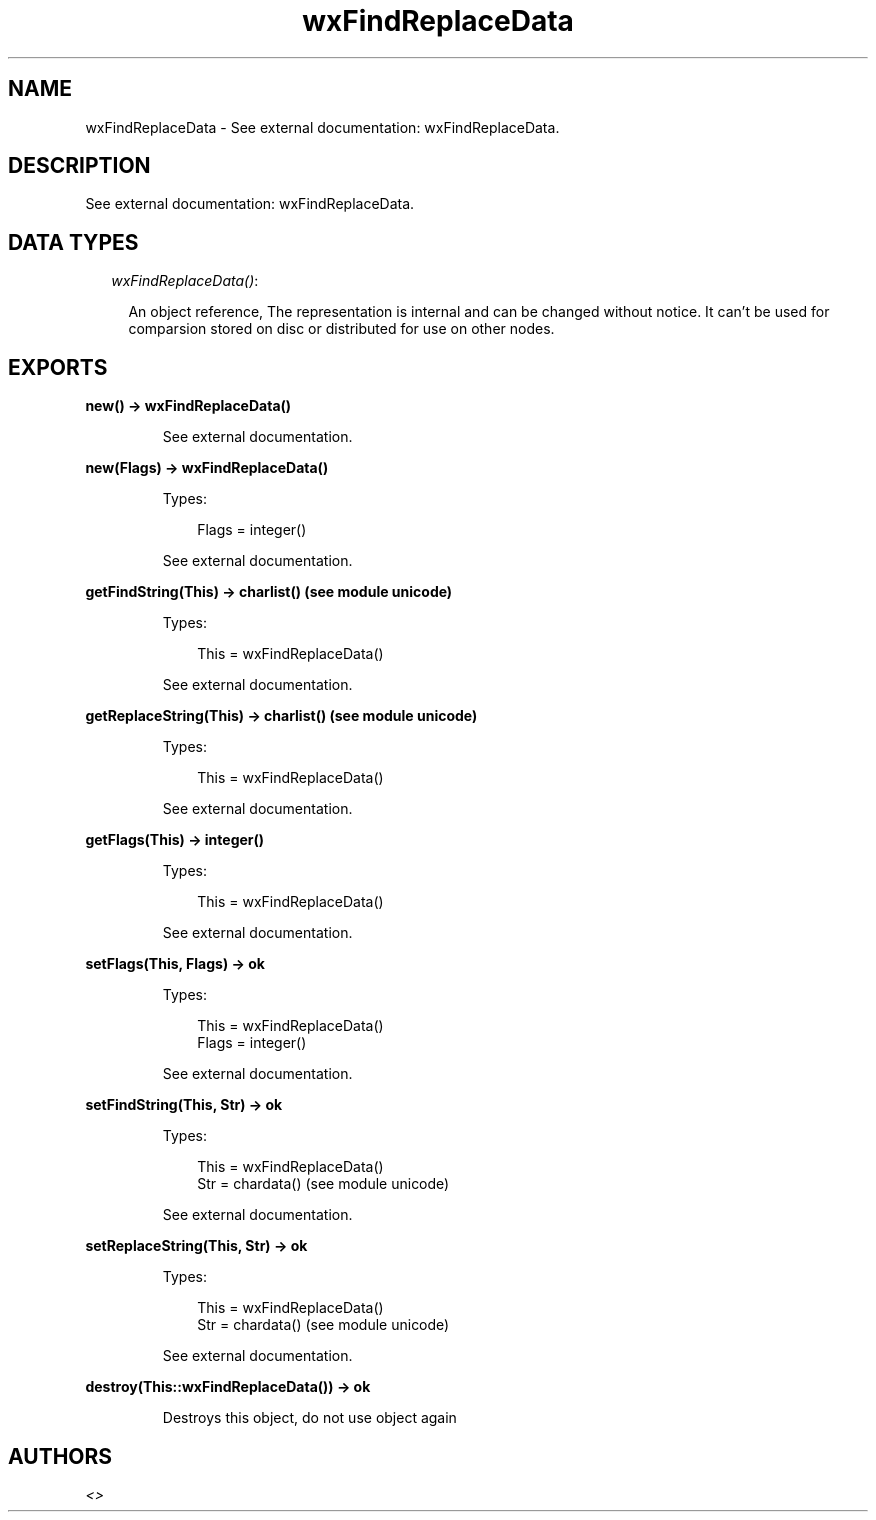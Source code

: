 .TH wxFindReplaceData 3 "wx 1.6.1" "" "Erlang Module Definition"
.SH NAME
wxFindReplaceData \- See external documentation: wxFindReplaceData.
.SH DESCRIPTION
.LP
See external documentation: wxFindReplaceData\&.
.SH "DATA TYPES"

.RS 2
.TP 2
.B
\fIwxFindReplaceData()\fR\&:

.RS 2
.LP
An object reference, The representation is internal and can be changed without notice\&. It can\&'t be used for comparsion stored on disc or distributed for use on other nodes\&.
.RE
.RE
.SH EXPORTS
.LP
.B
new() -> wxFindReplaceData()
.br
.RS
.LP
See external documentation\&.
.RE
.LP
.B
new(Flags) -> wxFindReplaceData()
.br
.RS
.LP
Types:

.RS 3
Flags = integer()
.br
.RE
.RE
.RS
.LP
See external documentation\&.
.RE
.LP
.B
getFindString(This) -> charlist() (see module unicode)
.br
.RS
.LP
Types:

.RS 3
This = wxFindReplaceData()
.br
.RE
.RE
.RS
.LP
See external documentation\&.
.RE
.LP
.B
getReplaceString(This) -> charlist() (see module unicode)
.br
.RS
.LP
Types:

.RS 3
This = wxFindReplaceData()
.br
.RE
.RE
.RS
.LP
See external documentation\&.
.RE
.LP
.B
getFlags(This) -> integer()
.br
.RS
.LP
Types:

.RS 3
This = wxFindReplaceData()
.br
.RE
.RE
.RS
.LP
See external documentation\&.
.RE
.LP
.B
setFlags(This, Flags) -> ok
.br
.RS
.LP
Types:

.RS 3
This = wxFindReplaceData()
.br
Flags = integer()
.br
.RE
.RE
.RS
.LP
See external documentation\&.
.RE
.LP
.B
setFindString(This, Str) -> ok
.br
.RS
.LP
Types:

.RS 3
This = wxFindReplaceData()
.br
Str = chardata() (see module unicode)
.br
.RE
.RE
.RS
.LP
See external documentation\&.
.RE
.LP
.B
setReplaceString(This, Str) -> ok
.br
.RS
.LP
Types:

.RS 3
This = wxFindReplaceData()
.br
Str = chardata() (see module unicode)
.br
.RE
.RE
.RS
.LP
See external documentation\&.
.RE
.LP
.B
destroy(This::wxFindReplaceData()) -> ok
.br
.RS
.LP
Destroys this object, do not use object again
.RE
.SH AUTHORS
.LP

.I
<>